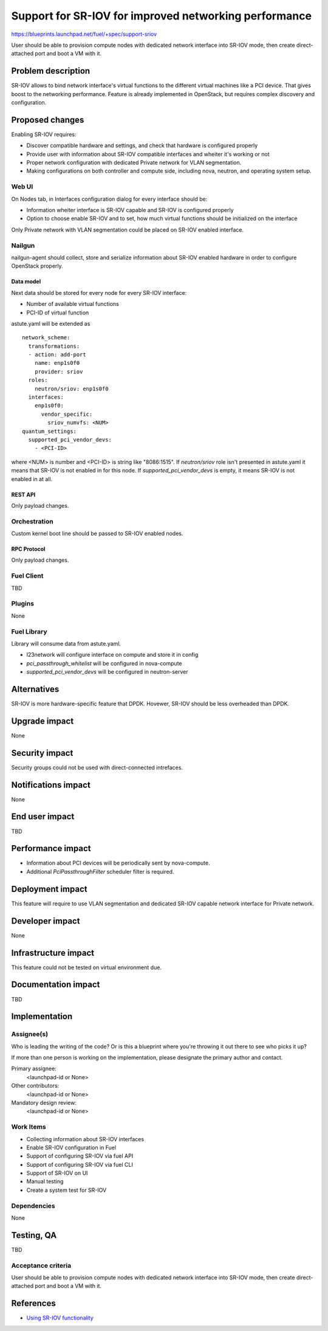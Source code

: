 ..
 This work is licensed under a Creative Commons Attribution 3.0 Unported
 License.

 http://creativecommons.org/licenses/by/3.0/legalcode

======================================================
Support for SR-IOV for improved networking performance
======================================================

https://blueprints.launchpad.net/fuel/+spec/support-sriov

User should be able to provision compute nodes with dedicated network interface
into SR-IOV mode, then create direct-attached port and boot a VM with it.

--------------------
Problem description
--------------------

SR-IOV allows to bind network interface's virtual functions to the different
virtual machines like a PCI device. That gives boost to the networking
performance. Feature is already implemented in OpenStack, but requires complex
discovery and configuration.

----------------
Proposed changes
----------------

Enabling SR-IOV requires:

* Discover compatible hardware and settings, and check that hardware is
  configured properly

* Provide user with information about SR-IOV compatible interfaces and wheiter
  it's working or not

* Proper network configuration with dedicated Private network for VLAN
  segmentation.

* Making configurations on both controller and compute side, including nova,
  neutron, and operating system setup.

Web UI
======

On Nodes tab, in Interfaces configuration dialog for every interface should be:

* Information wheiter interface is SR-IOV capable and SR-IOV is configured
  properly

* Option to choose enable SR-IOV and to set, how much virtual functions should
  be initialized on the interface

Only Private network with VLAN segmentation could be placed on SR-IOV enabled
interface.

Nailgun
=======

nailgun-agent should collect, store and serialize information about SR-IOV
enabled hardware in order to configure OpenStack properly.

Data model
----------

Next data should be stored for every node for every SR-IOV interface:

* Number of available virtual functions

* PCI-ID of virtual function

astute.yaml will be extended as

::

  network_scheme:
    transformations:
    - action: add-port
      name: enp1s0f0
      provider: sriov
    roles:
      neutron/sriov: enp1s0f0
    interfaces:
      enp1s0f0:
        vendor_specific:
          sriov_numvfs: <NUM>
  quantum_settings:
    supported_pci_vendor_devs:
      - <PCI-ID>

where <NUM> is number and <PCI-ID> is string like "8086:1515".
If `neutron/sriov` role isn't presented in astute.yaml it means that SR-IOV is
not enabled in for this node. If `supported_pci_vendor_devs` is empty, it means
SR-IOV is not enabled in at all.

REST API
--------

Only payload changes.

Orchestration
=============

Custom kernel boot line should be passed to SR-IOV enabled nodes.

RPC Protocol
------------

Only payload changes.

Fuel Client
===========

TBD

Plugins
=======

None

Fuel Library
============

Library will consume data from astute.yaml.

* l23network will configure interface on compute and store it in config

* `pci_passthrough_whitelist` will be configured in nova-compute

* `supported_pci_vendor_devs` will be configured in neutron-server

------------
Alternatives
------------

SR-IOV is more hardware-specific feature that DPDK. Hovewer, SR-IOV  should be
less overheaded than DPDK.

--------------
Upgrade impact
--------------

None

---------------
Security impact
---------------

Security groups could not be used with direct-connected intrefaces.

--------------------
Notifications impact
--------------------

None

---------------
End user impact
---------------

TBD

------------------
Performance impact
------------------

* Information about PCI devices will be periodically sent by nova-compute.

* Additional `PciPassthroughFilter` scheduler filter is required.

-----------------
Deployment impact
-----------------

This feature will require to use VLAN segmentation and dedicated SR-IOV capable
network interface for Private network.

----------------
Developer impact
----------------

None

---------------------
Infrastructure impact
---------------------

This feature could not be tested on virtual environment due.

--------------------
Documentation impact
--------------------

TBD

--------------
Implementation
--------------

Assignee(s)
===========

Who is leading the writing of the code? Or is this a blueprint where you're
throwing it out there to see who picks it up?

If more than one person is working on the implementation, please designate the
primary author and contact.

Primary assignee:
  <launchpad-id or None>

Other contributors:
  <launchpad-id or None>

Mandatory design review:
  <launchpad-id or None>


Work Items
==========

* Collecting information about SR-IOV interfaces
* Enable SR-IOV configuration in Fuel
* Support of configuring SR-IOV via fuel API
* Support of configuring SR-IOV via fuel CLI
* Support of SR-IOV on UI
* Manual testing
* Create a system test for SR-IOV

Dependencies
============

None

------------
Testing, QA
------------

TBD

Acceptance criteria
===================

User should be able to provision compute nodes with dedicated network interface
into SR-IOV mode, then create direct-attached port and boot a VM with it.

----------
References
----------

* `Using SR-IOV functionality
  <http://docs.openstack.org/liberty/networking-guide/adv_config_sriov.html>`_
